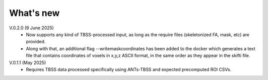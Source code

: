 -----------
What's new
-----------

V.0.2.0 (9 June 2025)
  •	Now supports any kind of TBSS-processed input, as long as the require files         (skeletonized FA, mask, etc) are provided.
  •	Along with that, an additional flag --writemaskcoordinates has been added to         the docker which generates a text file that contains coordinates of voxels in       x,y,z ASCII format, in the same order as they appear in the skifti file.

V.0.1.1 (May 2025)
  • Requires TBSS data processed specifically using ANTs-TBSS and expected     precomputed ROI CSVs.
